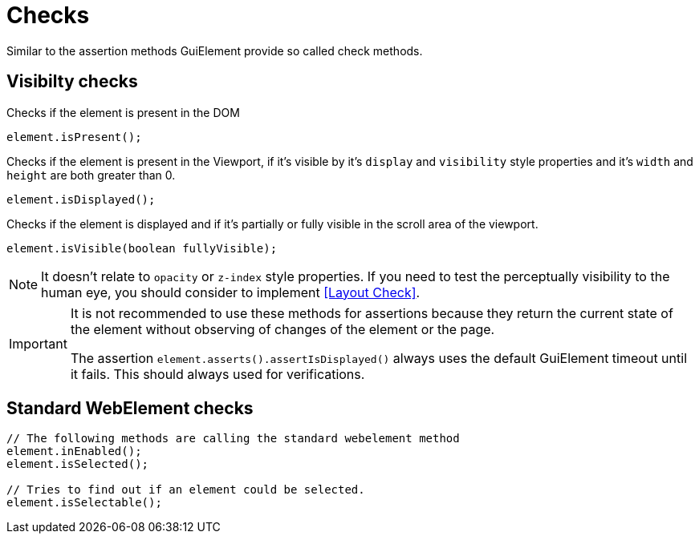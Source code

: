 = Checks

Similar to the assertion methods GuiElement provide so called check methods.

== Visibilty checks

Checks if the element is present in the DOM
[source,java]
----
element.isPresent();
----

Checks if the element is present in the Viewport,
if it's visible by it's `display` and `visibility` style properties
and it's `width` and `height` are both greater than 0.
[source,java]
----
element.isDisplayed();
----

Checks if the element is displayed and if it's partially or fully visible
in the scroll area of the viewport.

[source,java]
----
element.isVisible(boolean fullyVisible);
----

NOTE: It doesn't relate to `opacity` or `z-index` style properties. If you need to test the perceptually visibility to the human eye, you should consider to implement <<Layout Check>>.

[IMPORTANT]
======
It is not recommended to use these methods for assertions because they return the current state of the element without observing of changes of the element or the page.

The assertion `element.asserts().assertIsDisplayed()` always uses the default GuiElement timeout until it fails. This should always used for verifications.
======

== Standard WebElement checks

[source,java]
----
// The following methods are calling the standard webelement method
element.inEnabled();
element.isSelected();

// Tries to find out if an element could be selected.
element.isSelectable();
----
